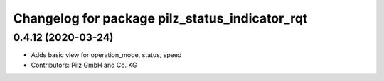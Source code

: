 ^^^^^^^^^^^^^^^^^^^^^^^^^^^^^^^^^^^^^^^^^^^^^^^
Changelog for package pilz_status_indicator_rqt
^^^^^^^^^^^^^^^^^^^^^^^^^^^^^^^^^^^^^^^^^^^^^^^

0.4.12 (2020-03-24)
-------------------
* Adds basic view for operation_mode, status, speed
* Contributors: Pilz GmbH and Co. KG
